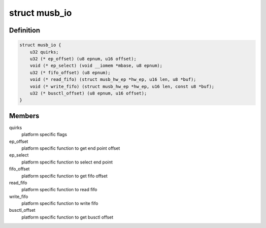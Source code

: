 .. -*- coding: utf-8; mode: rst -*-
.. src-file: drivers/usb/musb/musb_io.h

.. _`musb_io`:

struct musb_io
==============

.. c:type:: struct musb_io

    IO functions for MUSB

.. _`musb_io.definition`:

Definition
----------

.. code-block:: c

    struct musb_io {
        u32 quirks;
        u32 (* ep_offset) (u8 epnum, u16 offset);
        void (* ep_select) (void __iomem *mbase, u8 epnum);
        u32 (* fifo_offset) (u8 epnum);
        void (* read_fifo) (struct musb_hw_ep *hw_ep, u16 len, u8 *buf);
        void (* write_fifo) (struct musb_hw_ep *hw_ep, u16 len, const u8 *buf);
        u32 (* busctl_offset) (u8 epnum, u16 offset);
    }

.. _`musb_io.members`:

Members
-------

quirks
    platform specific flags

ep_offset
    platform specific function to get end point offset

ep_select
    platform specific function to select end point

fifo_offset
    platform specific function to get fifo offset

read_fifo
    platform specific function to read fifo

write_fifo
    platform specific function to write fifo

busctl_offset
    platform specific function to get busctl offset

.. This file was automatic generated / don't edit.

